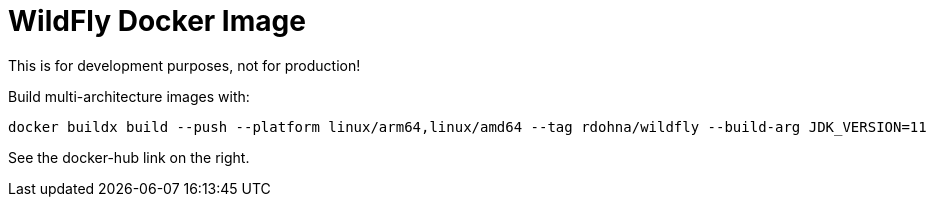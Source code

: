 = WildFly Docker Image

This is for development purposes, not for production!

Build multi-architecture images with:

[source,cli]
----
docker buildx build --push --platform linux/arm64,linux/amd64 --tag rdohna/wildfly --build-arg JDK_VERSION=11  .
----

See the docker-hub link on the right.
